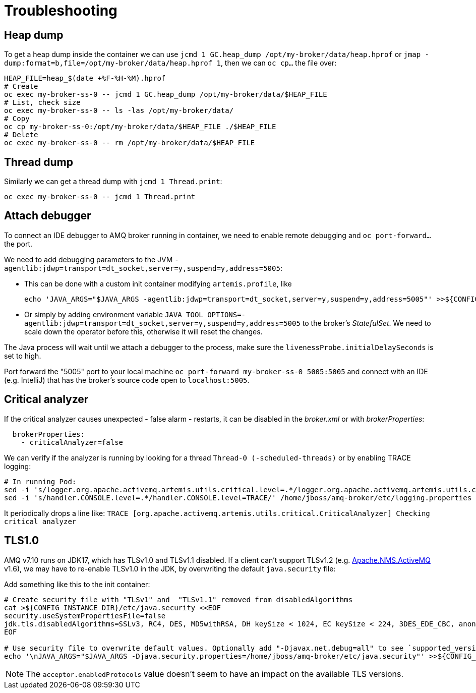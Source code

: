 = Troubleshooting

== Heap dump

To get a heap dump inside the container we can use `jcmd 1 GC.heap_dump /opt/my-broker/data/heap.hprof` or `jmap -dump:format=b,file=/opt/my-broker/data/heap.hprof 1`, then we can `oc cp...` the file over:

----
HEAP_FILE=heap_$(date +%F-%H-%M).hprof
# Create
oc exec my-broker-ss-0 -- jcmd 1 GC.heap_dump /opt/my-broker/data/$HEAP_FILE
# List, check size
oc exec my-broker-ss-0 -- ls -las /opt/my-broker/data/
# Copy
oc cp my-broker-ss-0:/opt/my-broker/data/$HEAP_FILE ./$HEAP_FILE
# Delete
oc exec my-broker-ss-0 -- rm /opt/my-broker/data/$HEAP_FILE
----

== Thread dump

Similarly we can get a thread dump with `jcmd 1 Thread.print`:

----
oc exec my-broker-ss-0 -- jcmd 1 Thread.print
----

== Attach debugger

To connect an IDE debugger to AMQ broker running in container, we need to enable remote debugging and `oc port-forward...` the port.

We need to add debugging parameters to the JVM `-agentlib:jdwp=transport=dt_socket,server=y,suspend=y,address=5005`:

* This can be done with a custom init container modifying `artemis.profile`, like 
+
----
echo 'JAVA_ARGS="$JAVA_ARGS -agentlib:jdwp=transport=dt_socket,server=y,suspend=y,address=5005"' >>${CONFIG_INSTANCE_DIR}/etc/artemis.profile
----
* Or simply by adding environment variable `JAVA_TOOL_OPTIONS=-agentlib:jdwp=transport=dt_socket,server=y,suspend=y,address=5005` to the broker's _StatefulSet_. We need to scale down the operator before this, otherwise it will reset the changes.

The Java process will wait until we attach a debugger to the process, make sure the `livenessProbe.initialDelaySeconds` is set to high. 

Port forward the "5005" port to your local machine `oc port-forward my-broker-ss-0 5005:5005` and connect with an IDE (e.g. IntelliJ) that has the broker's source code open to `localhost:5005`.

== Critical analyzer

If the critical analyzer causes unexpected - false alarm - restarts, it can be disabled in the _broker.xml_ or with _brokerProperties_: 

```
  brokerProperties:
    - criticalAnalyzer=false
```

We can verify if the analyzer is running by looking for a thread `Thread-0 (-scheduled-threads)` or by enabling TRACE logging:

```
# In running Pod:
sed -i 's/logger.org.apache.activemq.artemis.utils.critical.level=.*/logger.org.apache.activemq.artemis.utils.critical.level=TRACE/' /home/jboss/amq-broker/etc/logging.properties
sed -i 's/handler.CONSOLE.level=.*/handler.CONSOLE.level=TRACE/' /home/jboss/amq-broker/etc/logging.properties
```

It periodically drops a line like:
`TRACE [org.apache.activemq.artemis.utils.critical.CriticalAnalyzer] Checking critical analyzer`

== TLS1.0

AMQ v7.10 runs on JDK17, which has TLSv1.0 and TLSv1.1 disabled. If a client can't support TLSv1.2 (e.g. https://activemq.apache.org/components/nms/providers/activemq/[Apache.NMS.ActiveMQ] v1.6), we may have to re-enable TLSv1.0 in the JDK, by overwriting the default `java.security` file:

Add something like this to the init container:
```
# Create security file with "TLSv1" and  "TLSv1.1" removed from disabledAlgorithms
cat >${CONFIG_INSTANCE_DIR}/etc/java.security <<EOF
security.useSystemPropertiesFile=false
jdk.tls.disabledAlgorithms=SSLv3, RC4, DES, MD5withRSA, DH keySize < 1024, EC keySize < 224, 3DES_EDE_CBC, anon, NULL
EOF

# Use security file to overwrite default values. Optionally add "-Djavax.net.debug=all" to see `supported_versions (43)`
echo '\nJAVA_ARGS="$JAVA_ARGS -Djava.security.properties=/home/jboss/amq-broker/etc/java.security"' >>${CONFIG_INSTANCE_DIR}/etc/artemis.profile
```

[NOTE]
The `acceptor.enabledProtocols` value doesn't seem to have an impact on the available TLS versions.